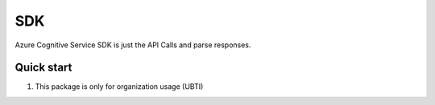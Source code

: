 =====
SDK
=====

Azure Cognitive Service SDK is just the API Calls and parse responses.

Quick start
-----------

1. This package is only for organization usage (UBTI)